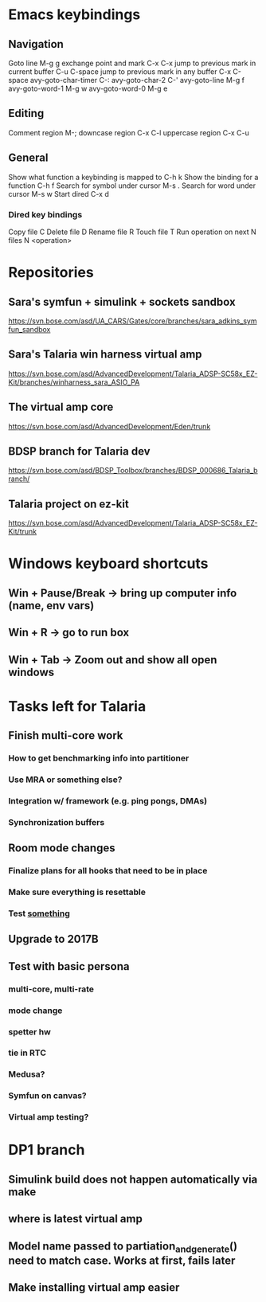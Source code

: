 #+STARTUP: showall
* Emacs keybindings

** Navigation
Goto line                                        M-g g
exchange point and mark                          C-x C-x
jump to previous mark in current buffer          C-u C-space
jump to previous mark in any buffer              C-x C-space
avy-goto-char-timer                              C-:
avy-goto-char-2                                  C-'
avy-goto-line                                    M-g f
avy-goto-word-1                                  M-g w
avy-goto-word-0                                  M-g e

** Editing
Comment region                                   M-;
downcase region                                  C-x C-l
uppercase region                                 C-x C-u

** General
Show what function a keybinding is mapped to     C-h k
Show the binding for a function                  C-h f
Search for symbol under cursor                   M-s .
Search for word under cursor                     M-s w
Start dired                                      C-x d
*** Dired key bindings
Copy file                                        C
Delete file                                      D
Rename file                                      R
Touch file                                       T
Run operation on next N files                    N <operation>

* Repositories

** Sara's symfun + simulink + sockets sandbox
   https://svn.bose.com/asd/UA_CARS/Gates/core/branches/sara_adkins_symfun_sandbox
** Sara's Talaria win harness virtual amp
   https://svn.bose.com/asd/AdvancedDevelopment/Talaria_ADSP-SC58x_EZ-Kit/branches/winharness_sara_ASIO_PA
** The virtual amp core
   https://svn.bose.com/asd/AdvancedDevelopment/Eden/trunk
** BDSP branch for Talaria dev
   https://svn.bose.com/asd/BDSP_Toolbox/branches/BDSP_000686_Talaria_branch/
** Talaria project on ez-kit
   https://svn.bose.com/asd/AdvancedDevelopment/Talaria_ADSP-SC58x_EZ-Kit/trunk


* Windows keyboard shortcuts
** Win + Pause/Break -> bring up computer info (name, env vars)
** Win + R           -> go to run box
** Win + Tab         -> Zoom out and show all open windows

* Tasks left for Talaria
** Finish multi-core work
*** How to get benchmarking info into partitioner
*** Use MRA or something else?
*** Integration w/ framework (e.g. ping pongs, DMAs)
*** Synchronization buffers
** Room mode changes
*** Finalize plans for all hooks that need to be in place
*** Make sure everything is resettable
*** Test _something_
** Upgrade to 2017B
** Test with basic persona
*** multi-core, multi-rate
*** mode change
*** spetter hw
*** tie in RTC
*** Medusa?
*** Symfun on canvas?
*** Virtual amp testing?

* DP1 branch
** Simulink build does not happen automatically via make
** where is latest virtual amp
** Model name passed to partiation_and_generate() need to match case. Works at first, fails later
** Make installing virtual amp easier


